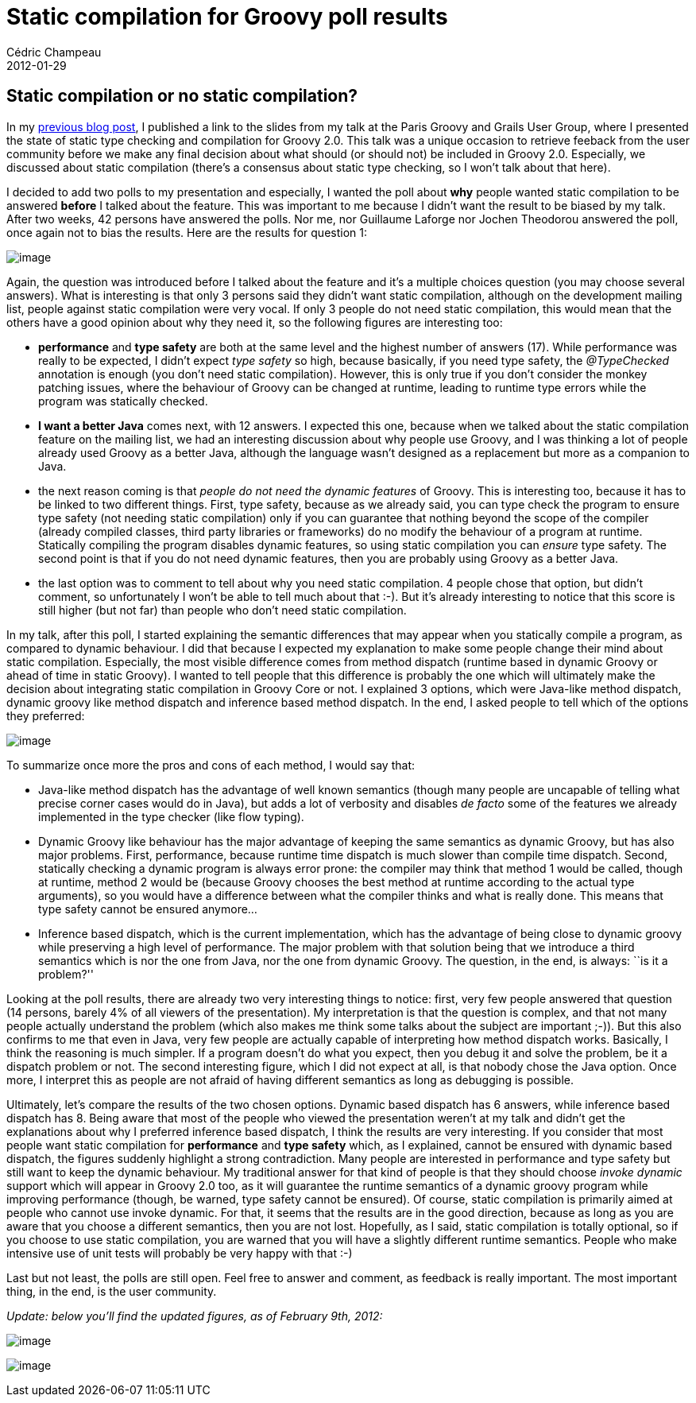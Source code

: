 = Static compilation for Groovy poll results
Cédric Champeau
2012-01-29
:jbake-type: post
:jbake-tags: compilation, groovy, programming, static
:jbake-status: published
:source-highlighter: prettify
:id: static_compilation_for_groovy_poll

[[]]
Static compilation or no static compilation?
--------------------------------------------

In my https://www.jroller.com/melix/entry/static_type_checking_talk_from[previous blog post], I published a link to the slides from my talk at the Paris Groovy and Grails User Group, where I presented the state of static type checking and compilation for Groovy 2.0. This talk was a unique occasion to retrieve feeback from the user community before we make any final decision about what should (or should not) be included in Groovy 2.0. Especially, we discussed about static compilation (there’s a consensus about static type checking, so I won’t talk about that here).

I decided to add two polls to my presentation and especially, I wanted the poll about *why* people wanted static compilation to be answered *before* I talked about the feature. This was important to me because I didn’t want the result to be biased by my talk. After two weeks, 42 persons have answered the polls. Nor me, nor Guillaume Laforge nor Jochen Theodorou answered the poll, once again not to bias the results. Here are the results for question 1:

image:https://jroller.com/melix/resource/polls/why-static-compilation.png[image]

Again, the question was introduced before I talked about the feature and it’s a multiple choices question (you may choose several answers). What is interesting is that only 3 persons said they didn’t want static compilation, although on the development mailing list, people against static compilation were very vocal. If only 3 people do not need static compilation, this would mean that the others have a good opinion about why they need it, so the following figures are interesting too:

* *performance* and *type safety* are both at the same level and the highest number of answers (17). While performance was really to be expected, I didn’t expect _type safety_ so high, because basically, if you need type safety, the _@TypeChecked_ annotation is enough (you don’t need static compilation). However, this is only true if you don’t consider the monkey patching issues, where the behaviour of Groovy can be changed at runtime, leading to runtime type errors while the program was statically checked.
* *I want a better Java* comes next, with 12 answers. I expected this one, because when we talked about the static compilation feature on the mailing list, we had an interesting discussion about why people use Groovy, and I was thinking a lot of people already used Groovy as a better Java, although the language wasn’t designed as a replacement but more as a companion to Java.
* the next reason coming is that _people do not need the dynamic features_ of Groovy. This is interesting too, because it has to be linked to two different things. First, type safety, because as we already said, you can type check the program to ensure type safety (not needing static compilation) only if you can guarantee that nothing beyond the scope of the compiler (already compiled classes, third party libraries or frameworks) do no modify the behaviour of a program at runtime. Statically compiling the program disables dynamic features, so using static compilation you can _ensure_ type safety. The second point is that if you do not need dynamic features, then you are probably using Groovy as a better Java.
* the last option was to comment to tell about why you need static compilation. 4 people chose that option, but didn’t comment, so unfortunately I won’t be able to tell much about that :-). But it’s already interesting to notice that this score is still higher (but not far) than people who don’t need static compilation.

In my talk, after this poll, I started explaining the semantic differences that may appear when you statically compile a program, as compared to dynamic behaviour. I did that because I expected my explanation to make some people change their mind about static compilation. Especially, the most visible difference comes from method dispatch (runtime based in dynamic Groovy or ahead of time in static Groovy). I wanted to tell people that this difference is probably the one which will ultimately make the decision about integrating static compilation in Groovy Core or not. I explained 3 options, which were Java-like method dispatch, dynamic groovy like method dispatch and inference based method dispatch. In the end, I asked people to tell which of the options they preferred:

image:https://jroller.com/melix/resource/polls/method-dispatch.png[image]

To summarize once more the pros and cons of each method, I would say that:

* Java-like method dispatch has the advantage of well known semantics (though many people are uncapable of telling what precise corner cases would do in Java), but adds a lot of verbosity and disables _de facto_ some of the features we already implemented in the type checker (like flow typing).
* Dynamic Groovy like behaviour has the major advantage of keeping the same semantics as dynamic Groovy, but has also major problems. First, performance, because runtime time dispatch is much slower than compile time dispatch. Second, statically checking a dynamic program is always error prone: the compiler may think that method 1 would be called, though at runtime, method 2 would be (because Groovy chooses the best method at runtime according to the actual type arguments), so you would have a difference between what the compiler thinks and what is really done. This means that type safety cannot be ensured anymore…
* Inference based dispatch, which is the current implementation, which has the advantage of being close to dynamic groovy while preserving a high level of performance. The major problem with that solution being that we introduce a third semantics which is nor the one from Java, nor the one from dynamic Groovy. The question, in the end, is always: ``is it a problem?''

Looking at the poll results, there are already two very interesting things to notice: first, very few people answered that question (14 persons, barely 4% of all viewers of the presentation). My interpretation is that the question is complex, and that not many people actually understand the problem (which also makes me think some talks about the subject are important ;-)). But this also confirms to me that even in Java, very few people are actually capable of interpreting how method dispatch works. Basically, I think the reasoning is much simpler. If a program doesn’t do what you expect, then you debug it and solve the problem, be it a dispatch problem or not. The second interesting figure, which I did not expect at all, is that nobody chose the Java option. Once more, I interpret this as people are not afraid of having different semantics as long as debugging is possible.

Ultimately, let’s compare the results of the two chosen options. Dynamic based dispatch has 6 answers, while inference based dispatch has 8. Being aware that most of the people who viewed the presentation weren’t at my talk and didn’t get the explanations about why I preferred inference based dispatch, I think the results are very interesting. If you consider that most people want static compilation for *performance* and *type safety* which, as I explained, cannot be ensured with dynamic based dispatch, the figures suddenly highlight a strong contradiction. Many people are interested in performance and type safety but still want to keep the dynamic behaviour. My traditional answer for that kind of people is that they should choose _invoke dynamic_ support which will appear in Groovy 2.0 too, as it will guarantee the runtime semantics of a dynamic groovy program while improving performance (though, be warned, type safety cannot be ensured). Of course, static compilation is primarily aimed at people who cannot use invoke dynamic. For that, it seems that the results are in the good direction, because as long as you are aware that you choose a different semantics, then you are not lost. Hopefully, as I said, static compilation is totally optional, so if you choose to use static compilation, you are warned that you will have a slightly different runtime semantics. People who make intensive use of unit tests will probably be very happy with that :-)

Last but not least, the polls are still open. Feel free to answer and comment, as feedback is really important. The most important thing, in the end, is the user community.

_Update: below you’ll find the updated figures, as of February 9th, 2012:_

image:https://www.jroller.com/melix/resource/polls/method-dispatch-20120209.png[image]

image:https://www.jroller.com/melix/resource/polls/static-compilation-20120209.png[image]

